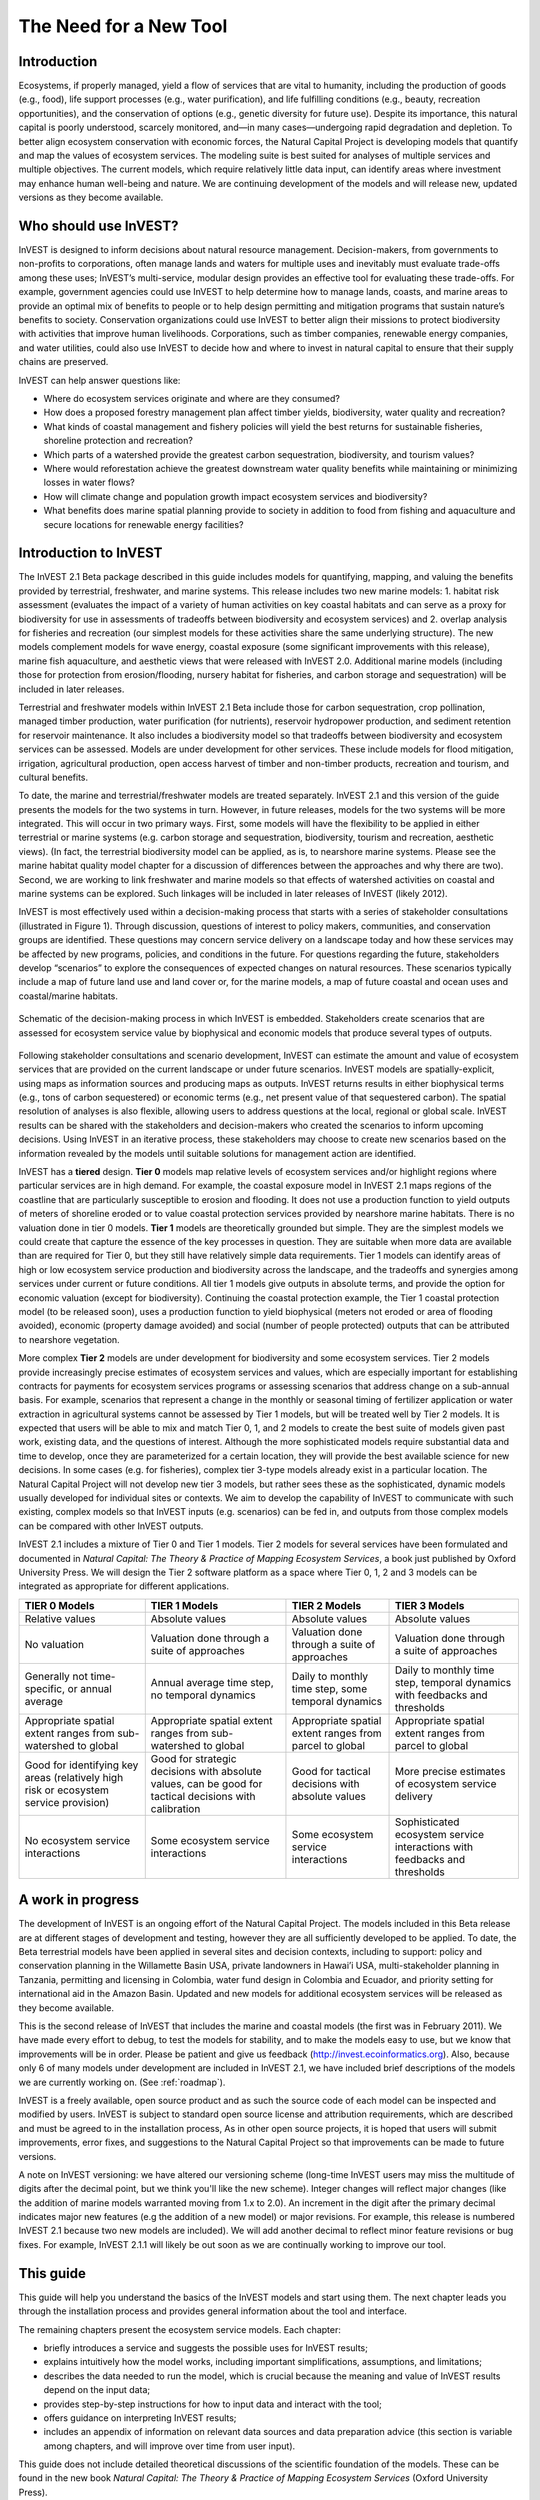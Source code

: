 .. _the-need-for:

***********************
The Need for a New Tool
***********************

Introduction
============

Ecosystems, if properly managed, yield a flow of services that are vital to humanity, including the production of goods (e.g., food), life support processes (e.g., water purification), and life fulfilling conditions (e.g., beauty, recreation opportunities), and the conservation of options (e.g., genetic diversity for future use). Despite its importance, this natural capital is poorly understood, scarcely monitored, and—in many cases—undergoing rapid degradation and depletion. To better align ecosystem conservation with economic forces, the Natural Capital Project is developing models that quantify and map the values of ecosystem services. The modeling suite is best suited for analyses of multiple services and multiple objectives. The current models, which require relatively little data input, can identify areas where investment may enhance human well-being and nature. We are continuing development of the models and will release new, updated versions as they become available.  


Who should use InVEST?
======================

InVEST is designed to inform decisions about natural resource management. Decision-makers, from governments to non-profits to corporations, often manage lands and waters for multiple uses and inevitably must evaluate trade-offs among these uses; InVEST’s multi-service, modular design provides an effective tool for evaluating these trade-offs. For example, government agencies could use InVEST to help determine how to manage lands, coasts, and marine areas to provide an optimal mix of benefits to people or to help design permitting and mitigation programs that sustain nature’s benefits to society. Conservation organizations could use InVEST to better align their missions to protect biodiversity with activities that improve human livelihoods. Corporations, such as timber companies, renewable energy companies, and water utilities, could also use InVEST to decide how and where to invest in natural capital to ensure that their supply chains are preserved. 

InVEST can help answer questions like:

+ Where do ecosystem services originate and where are they consumed? 
+ How does a proposed forestry management plan affect timber yields, biodiversity, water quality and recreation?  
+ What kinds of coastal management and fishery policies will yield the best returns for sustainable fisheries, shoreline protection and recreation?
+ Which parts of a watershed provide the greatest carbon sequestration, biodiversity, and tourism values? 
+ Where would reforestation achieve the greatest downstream water quality benefits while maintaining or minimizing losses in water flows?  
+ How will climate change and population growth impact ecosystem services and biodiversity?
+ What benefits does marine spatial planning provide to society in addition to food from fishing and aquaculture and secure locations for renewable energy facilities?


Introduction to InVEST
======================

The InVEST 2.1 Beta package described in this guide includes models for quantifying, mapping, and valuing the benefits provided by terrestrial, freshwater, and marine systems.  This release includes two new marine models: 1. habitat risk assessment (evaluates the impact of a variety of human activities on key coastal habitats and can serve as a proxy for biodiversity for use in assessments of tradeoffs between biodiversity and ecosystem services) and 2. overlap analysis for fisheries and recreation (our simplest models for these activities share the same underlying structure).  The new models complement models for wave energy, coastal exposure (some significant improvements with this release), marine fish aquaculture, and aesthetic views that were released with InVEST 2.0.  Additional marine models (including those for protection from erosion/flooding, nursery habitat for fisheries, and carbon storage and sequestration) will be included in later releases.

Terrestrial and freshwater models within InVEST 2.1 Beta include those for carbon sequestration, crop pollination, managed timber production, water purification (for nutrients), reservoir hydropower production, and sediment retention for reservoir maintenance. It also includes a biodiversity model so that tradeoffs between biodiversity and ecosystem services can be assessed. Models are under development for other services. These include models for flood mitigation, irrigation, agricultural production, open access harvest of timber and non-timber products, recreation and tourism, and cultural benefits. 

To date, the marine and terrestrial/freshwater models are treated separately.  InVEST 2.1 and this version of the guide presents the models for the two systems in turn.  However, in future releases, models for the two systems will be more integrated.  This will occur in two primary ways.  First, some models will have the flexibility to be applied in either terrestrial or marine systems (e.g. carbon storage and sequestration, biodiversity, tourism and recreation, aesthetic views). (In fact, the terrestrial biodiversity model can be applied, as is, to nearshore marine systems.  Please see the marine habitat quality model chapter for a discussion of differences between the approaches and why there are two).  Second, we are working to link freshwater and marine models so that effects of watershed activities on coastal and marine systems can be explored.  Such linkages will be included in later releases of InVEST (likely 2012).

InVEST is most effectively used within a decision-making process that starts with a series of stakeholder consultations (illustrated in Figure 1). Through discussion, questions of interest to policy makers, communities, and conservation groups are identified. These questions may concern service delivery on a landscape today and how these services may be affected by new programs, policies, and conditions in the future. For questions regarding the future, stakeholders develop “scenarios” to explore the consequences of expected changes on natural resources. These scenarios typically include a map of future land use and land cover or, for the marine models, a map of future coastal and ocean uses and coastal/marine habitats.

.. figure:: ./the_need_for_images/applying_invest.jpg
   :alt: schematic
   :align: center

   Schematic of the decision-making process in which InVEST is embedded. Stakeholders create scenarios that are assessed for ecosystem service value by biophysical and economic models that produce several types of outputs.

Following stakeholder consultations and scenario development, InVEST can estimate the amount and value of ecosystem services that are provided on the current landscape or under future scenarios. InVEST models are spatially-explicit, using maps as information sources and producing maps as outputs. InVEST returns results in either biophysical terms (e.g., tons of carbon sequestered) or economic terms (e.g., net present value of that sequestered carbon). The spatial resolution of analyses is also flexible, allowing users to address questions at the local, regional or global scale. InVEST results can be shared with the stakeholders and decision-makers who created the scenarios to inform upcoming decisions. Using InVEST in an iterative process, these stakeholders may choose to create new scenarios based on the information revealed by the models until suitable solutions for management action are identified. 

InVEST has a **tiered** design. **Tier 0** models map relative levels of ecosystem services and/or highlight regions where particular services are in high demand. For example, the coastal exposure model in InVEST 2.1 maps regions of the coastline that are particularly susceptible to erosion and flooding. It does not use a production function to yield outputs of meters of shoreline eroded or to value coastal protection services provided by nearshore marine habitats. There is no valuation done in tier 0 models. **Tier 1** models are theoretically grounded but simple. They are the simplest models we could create that capture the essence of the key processes in question.  They are suitable when more data are available than are required for Tier 0, but they still have relatively simple data requirements. Tier 1 models can identify areas of high or low ecosystem service production and biodiversity across the landscape, and the tradeoffs and synergies among services under current or future conditions. All tier 1 models give outputs in absolute terms, and provide the option for economic valuation (except for biodiversity). Continuing the coastal protection example, the Tier 1 coastal protection model (to be released soon), uses a production function to yield biophysical (meters not eroded or area of flooding avoided), economic (property damage avoided) and social (number of people protected) outputs that can be attributed to nearshore vegetation. 

More complex **Tier 2** models are under development for biodiversity and some ecosystem services. Tier 2 models provide increasingly precise estimates of ecosystem services and values, which are especially important for establishing contracts for payments for ecosystem services programs or assessing scenarios that address change on a sub-annual basis. For example, scenarios that represent a change in the monthly or seasonal timing of fertilizer application or water extraction in agricultural systems cannot be assessed by Tier 1 models, but will be treated well by Tier 2 models.  It is expected that users will be able to mix and match Tier 0, 1, and 2 models to create the best suite of models given past work, existing data, and the questions of interest. Although the more sophisticated models require substantial data and time to develop, once they are parameterized for a certain location, they will provide the best available science for new decisions.  In some cases (e.g. for fisheries), complex tier 3-type models already exist in a particular location. The Natural Capital Project will not develop new tier 3 models, but rather sees these as the sophisticated, dynamic models usually developed for individual sites or contexts. We aim to develop the capability of InVEST to communicate with such existing, complex models so that InVEST inputs (e.g. scenarios) can be fed in, and outputs from those complex models can be compared with other InVEST outputs.

InVEST 2.1 includes a mixture of Tier 0 and Tier 1 models. Tier 2 models for several services have been formulated and documented in *Natural Capital: The Theory & Practice of Mapping Ecosystem Services*, a book just published by Oxford University Press. We will design the Tier 2 software platform as a space where Tier 0, 1, 2 and 3 models can be integrated as appropriate for different applications.

+--------------------------------------------------------------------------------------+--------------------------------------------------------------------------------------------------------+---------------------------------------------------------+-----------------------------------------------------------------------------+
| TIER 0 Models                                                                        | TIER 1 Models                                                                                          | TIER 2 Models                                           | TIER 3 Models                                                               |
+======================================================================================+========================================================================================================+=========================================================+=============================================================================+
| Relative values                                                                      | Absolute values                                                                                        | Absolute values                                         | Absolute values                                                             |
+--------------------------------------------------------------------------------------+--------------------------------------------------------------------------------------------------------+---------------------------------------------------------+-----------------------------------------------------------------------------+
| No valuation                                                                         | Valuation done through a suite of approaches                                                           | Valuation done through a suite of approaches            | Valuation done through a suite of approaches                                |
+--------------------------------------------------------------------------------------+--------------------------------------------------------------------------------------------------------+---------------------------------------------------------+-----------------------------------------------------------------------------+
| Generally not time-specific, or annual average                                       | Annual average time step, no temporal dynamics                                                         | Daily to monthly time step, some temporal dynamics      | Daily to monthly time step, temporal dynamics with feedbacks and thresholds |
+--------------------------------------------------------------------------------------+--------------------------------------------------------------------------------------------------------+---------------------------------------------------------+-----------------------------------------------------------------------------+
| Appropriate spatial extent ranges from sub-watershed to global                       | Appropriate spatial extent ranges from sub-watershed to global                                         | Appropriate spatial extent ranges from parcel to global | Appropriate spatial extent ranges from parcel to global                     |
+--------------------------------------------------------------------------------------+--------------------------------------------------------------------------------------------------------+---------------------------------------------------------+-----------------------------------------------------------------------------+
| Good for identifying key areas (relatively high risk or ecosystem service provision) | Good for strategic decisions with absolute values, can be good for tactical decisions with calibration | Good for tactical decisions with absolute values        | More precise estimates of ecosystem service delivery                        |
+--------------------------------------------------------------------------------------+--------------------------------------------------------------------------------------------------------+---------------------------------------------------------+-----------------------------------------------------------------------------+
| No ecosystem service interactions                                                    | Some ecosystem service interactions                                                                    | Some ecosystem service interactions                     | Sophisticated ecosystem service interactions with feedbacks and thresholds  |
+--------------------------------------------------------------------------------------+--------------------------------------------------------------------------------------------------------+---------------------------------------------------------+-----------------------------------------------------------------------------+


A work in progress
==================

The development of InVEST is an ongoing effort of the Natural Capital Project. The models included in this Beta release are at different stages of development and testing, however they are all sufficiently developed to be applied. To date, the Beta terrestrial models have been applied in several sites and decision contexts, including to support: policy and conservation planning in the Willamette Basin USA, private landowners in Hawai’i USA, multi-stakeholder planning in Tanzania, permitting and licensing in Colombia, water fund design in Colombia and Ecuador, and priority setting for international aid in the Amazon Basin. Updated and new models for additional ecosystem services will be released as they become available.  

This is the second release of InVEST that includes the marine and coastal models (the first was in February 2011).  We have made every effort to debug, to test the models for stability, and to make the models easy to use, but we know that improvements will be in order.  Please be patient and give us feedback (http://invest.ecoinformatics.org).  Also, because only 6 of many models under development are included in InVEST 2.1, we have included brief descriptions of the models we are currently working on.  (See :ref:`roadmap`).

InVEST is a freely available, open source product and as such the source code of each model can be inspected and modified by users. InVEST is subject to standard open source license and attribution requirements, which are described and must be agreed to in the installation process, As in other open source projects, it is hoped that users will submit improvements, error fixes, and suggestions to the Natural Capital Project so that improvements can be made to future versions. 

A note on InVEST versioning: we have altered our versioning scheme (long-time InVEST users may miss the multitude of digits after the decimal point, but we think you'll like the new scheme).  Integer changes will reflect major changes (like the addition of marine models warranted moving from 1.x to 2.0).  An increment in the digit after the primary decimal indicates major new features (e.g the addition of a new model) or major revisions.  For example, this release is numbered InVEST 2.1 because two new models are included).  We will add another decimal to reflect minor feature revisions or bug fixes.  For example, InVEST 2.1.1 will likely be out soon as we are continually working to improve our tool.

This guide 
==========

This guide will help you understand the basics of the InVEST models and start using them. The next chapter leads you through the installation process and provides general information about the tool and interface.  

The remaining chapters present the ecosystem service models.  Each chapter:

+ briefly introduces a service and suggests the possible uses for InVEST results; 

+ explains intuitively how the model works, including important simplifications, assumptions, and limitations;

+ describes the data needed to run the model, which is crucial because the meaning and value of InVEST results depend on the input data;  

+ provides step-by-step instructions for how to input data and interact with the tool;

+ offers guidance on interpreting InVEST results;

+ includes an appendix of information on relevant data sources and data preparation advice (this section is variable among chapters, and will improve over time from user input).

This guide does not include detailed theoretical discussions of the scientific foundation of the models.  These can be found in the new book *Natural Capital: The Theory & Practice of Mapping Ecosystem Services* (Oxford University Press).


